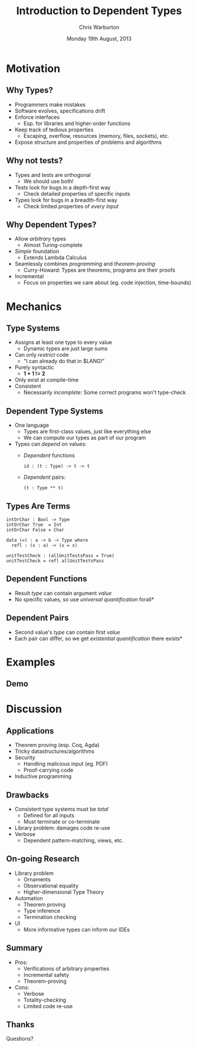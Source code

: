 #+TITLE:     Introduction to Dependent Types
#+AUTHOR:    Chris Warburton
#+EMAIL:     chriswarbo@gmail.com
#+DATE:      Monday 19th August, 2013
#+DESCRIPTION: Introduces dependent type systems for program verification
#+KEYWORDS: dependent types, type systems, idris, functional programming
#+LANGUAGE:  en
#+OPTIONS:   H:3 num:t toc:f \n:nil @:t ::t |:t ^:t -:t f:t *:t <:t
#+OPTIONS:   TeX:t LaTeX:t skip:nil d:nil todo:t pri:nil tags:not-in-toc
#+INFOJS_OPT: view:nil toc:nil ltoc:t mouse:underline buttons:0 path:http://orgmode.org/org-info.js
#+EXPORT_SELECT_TAGS: export
#+EXPORT_EXCLUDE_TAGS: noexport
#+LINK_UP:
#+LINK_HOME:
#+XSLT:
#+startup: beamer
#+LaTeX_CLASS: beamer
#+LaTeX_CLASS_OPTIONS: [bigger]
#+BEAMER_FRAME_LEVEL: 2
#+COLUMNS: %40ITEM %10BEAMER_env(Env) %9BEAMER_envargs(Env Args) %4BEAMER_col(Col) %10BEAMER_extra(Extra)

* Motivation
** Why Types?
   - Programmers make mistakes
   - Software evolves, specifications drift
   - Enforce interfaces
     - Esp. for libraries and higher-order functions
   - Keep track of tedious properties
     - Escaping, overflow, resources (memory, files, sockets), etc.
   - Expose structure and properties of problems and algorithms
** Why not tests?
   - Types and tests are orthogonal
     - We should use both!
   - Tests look for bugs in a depth-first way
     - Check detailed properties of specific inputs
   - Types look for bugs in a breadth-first way
     - Check limited properties of /every input/
** Why Dependent Types?
   - Allow /arbitrary/ types
     - Almost Turing-complete
   - /Simple/ foundation
     - Extends Lambda Calculus
   - Seamlessly combines /programming/ and /theorem-proving/
     - Curry-Howard: Types are theorems, programs are their proofs
   - Incremental
     - Focus on properties we care about (eg. code injection, time-bounds)
* Mechanics
** Type Systems
   - Assigns at least one type to every value
     - Dynamic types are just large sums
   - Can only /restrict/ code
     - "I can already do that in $LANG!"
   - Purely syntactic
     - *1 + 1 != 2*
   - Only exist at compile-time
   - Consistent
     - Necessarily /incomplete/: Some correct programs won't type-check
** Dependent Type Systems
   - One language
     - Types are first-class values, just like everything else
     - We can compute our types as part of our program
   - Types can /depend/ on values:
     - /Dependent/ functions
       #+BEGIN_EXAMPLE
       id : (t : Type) -> t -> t
       #+END_EXAMPLE
     - /Dependent/ pairs:
       #+BEGIN_EXAMPLE
       (t : Type ** t)
       #+END_EXAMPLE
** Types Are Terms
   #+BEGIN_EXAMPLE
   intOrChar : Bool -> Type
   intOrChar True  = Int
   intOrChar False = Char

   data (=) : a -> b -> Type where
     refl : (x : a) -> (x = x)

   unitTestCheck : (allUnitTestsPass = True)
   unitTestCheck = refl allUnitTestsPass
   #+END_EXAMPLE
** Dependent Functions
   - Result /type/ can contain argument /value/
   - No specific values, so use /universal quantification/ \hfill *forall*

** Dependent Pairs
   - Second value's /type/ can contain first /value/
   - Each pair can differ, so we get /existential quantification/ \hfill *there exists*
* Examples
** Demo
* Discussion
** Applications
   - Theorem proving (esp. Coq, Agda)
   - Tricky datastructures/algorithms
   - Security
     - Handling malicious input (eg. PDF)
     - Proof-carrying code
   - Inductive programming
** Drawbacks
   - Consistent type systems must be /total/
     - Defined for all inputs
     - Must terminate or co-terminate
   - Library problem: damages code re-use
   - Verbose
     - Dependent pattern-matching, views, etc.
** On-going Research
   - Library problem
     - Ornaments
     - Observational equality
     - Higher-dimensional Type Theory
   - Automation
     - Theorem proving
     - Type inference
     - Termination checking
   - UI
     - More informative types can inform our IDEs
** Summary
   - Pros:
     - Verifications of arbitrary properties
     - Incremental safety
     - Theorem-proving
   - Cons:
     - Verbose
     - Totality-checking
     - Limited code re-use
** Thanks
   Questions?
